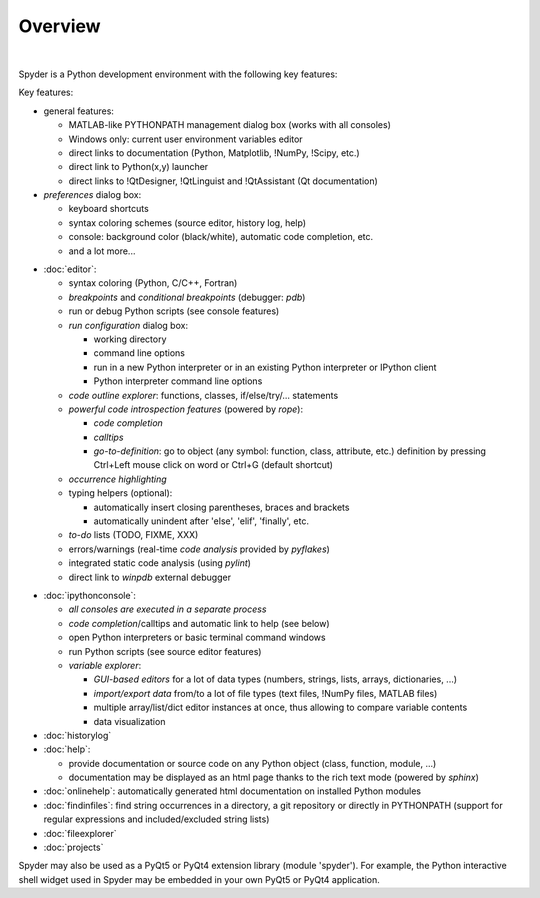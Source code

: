 Overview
========

.. image:: images/mainwindow/mainwindow_custom_1610.png
   :align: center
   :alt: The Spyder main window, with numerous panels open in a custom layout

|

Spyder is a Python development environment with the following key features:

Key features:

* general features:

  * MATLAB-like PYTHONPATH management dialog box (works with all consoles)
  * Windows only: current user environment variables editor
  * direct links to documentation (Python, Matplotlib, !NumPy, !Scipy, etc.)
  * direct link to Python(x,y) launcher
  * direct links to !QtDesigner, !QtLinguist and !QtAssistant (Qt documentation)

* *preferences* dialog box:

  * keyboard shortcuts
  * syntax coloring schemes (source editor, history log, help)
  * console: background color (black/white), automatic code completion, etc.
  * and a lot more...

.. image:: images/mainwindow/mainwindow_dark_1610.png
   :align: right
   :width: 60%
   :alt: The Spyder main window, with a dark syntax highlighting theme applied


* :doc:`editor`:

  * syntax coloring (Python, C/C++, Fortran)
  * *breakpoints* and *conditional breakpoints* (debugger: `pdb`)
  * run or debug Python scripts (see console features)
  * *run configuration* dialog box:

    * working directory
    * command line options
    * run in a new Python interpreter or in an existing Python interpreter or IPython client
    * Python interpreter command line options

  * *code outline explorer*: functions, classes, if/else/try/... statements
  * *powerful code introspection features* (powered by `rope`):

    * *code completion*
    * *calltips*
    * *go-to-definition*: go to object (any symbol: function, class, attribute, etc.) definition by pressing Ctrl+Left mouse click on word or Ctrl+G (default shortcut)

  * *occurrence highlighting*
  * typing helpers (optional):

    * automatically insert closing parentheses, braces and brackets
    * automatically unindent after 'else', 'elif', 'finally', etc.

  * *to-do* lists (TODO, FIXME, XXX)
  * errors/warnings (real-time *code analysis* provided by `pyflakes`)
  * integrated static code analysis (using `pylint`)
  * direct link to `winpdb` external debugger

.. image:: images/mainwindow/mainwindow_matlab_1610.png
   :align: right
   :width: 60%
   :alt: The Spyder main window, with a panel layout mirroring that of MATLAB


* :doc:`ipythonconsole`:

  * *all consoles are executed in a separate process*
  * *code completion*/calltips and automatic link to help (see below)
  * open Python interpreters or basic terminal command windows
  * run Python scripts (see source editor features)
  * *variable explorer*:

    * *GUI-based editors* for a lot of data types (numbers, strings, lists, arrays, dictionaries, ...)
    * *import/export data* from/to a lot of file types (text files, !NumPy files, MATLAB files)
    * multiple array/list/dict editor instances at once, thus allowing to compare variable contents
    * data visualization

* :doc:`historylog`
* :doc:`help`:

  * provide documentation or source code on any Python object (class, function, module, ...)
  * documentation may be displayed as an html page thanks to the rich text mode (powered by `sphinx`)

* :doc:`onlinehelp`: automatically generated html documentation on installed Python modules
* :doc:`findinfiles`: find string occurrences in a directory, a git repository or directly in PYTHONPATH (support for regular expressions and included/excluded string lists)
* :doc:`fileexplorer`
* :doc:`projects`


Spyder may also be used as a PyQt5 or PyQt4 extension library
(module 'spyder'). For example, the Python interactive shell widget
used in Spyder may be embedded in your own PyQt5 or PyQt4 application.
